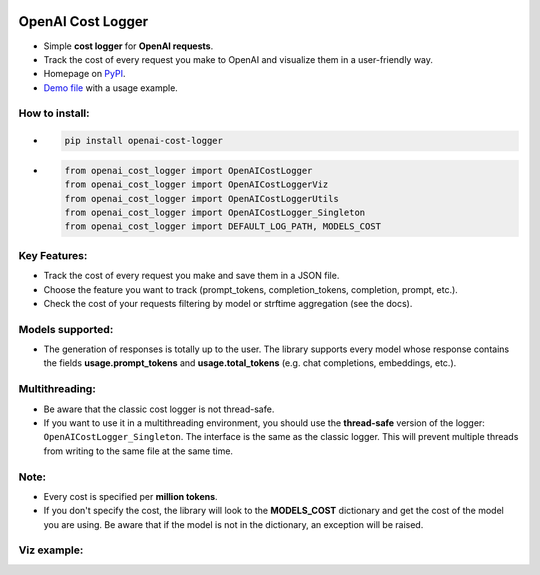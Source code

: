 .. image:: https://img.shields.io/badge/chatGPT-74aa9c.svg?logo=openai
.. image:: https://img.shields.io/pypi/pyversions/setuptools.svg

==================
OpenAI Cost Logger
==================

* Simple **cost logger** for **OpenAI requests**.
* Track the cost of every request you make to OpenAI and visualize them in a user-friendly way.
* Homepage on `PyPI <https://pypi.org/project/openai-cost-logger/>`_.
* `Demo file <https://github.com/drudilorenzo/track-openai-cost/blob/master/demo.ipynb>`_ with a usage example.

How to install:
---------------
* .. code-block:: python

      pip install openai-cost-logger

* .. code-block:: python

      from openai_cost_logger import OpenAICostLogger
      from openai_cost_logger import OpenAICostLoggerViz
      from openai_cost_logger import OpenAICostLoggerUtils
      from openai_cost_logger import OpenAICostLogger_Singleton
      from openai_cost_logger import DEFAULT_LOG_PATH, MODELS_COST

Key Features:
-------------
* Track the cost of every request you make and save them in a JSON file.
* Choose the feature you want to track (prompt_tokens, completion_tokens, completion, prompt, etc.).
* Check the cost of your requests filtering by model or strftime aggregation (see the docs).

Models supported:
-------------------
* The generation of responses is totally up to the user. The library supports every model whose response contains the fields **usage.prompt_tokens** and **usage.total_tokens** (e.g. chat completions, embeddings, etc.).

Multithreading:
---------------
* Be aware that the classic cost logger is not thread-safe.
* If you want to use it in a multithreading environment, you should use the **thread-safe** version of the logger: ``OpenAICostLogger_Singleton``. The interface is the same as the classic logger. This will prevent multiple threads from writing to the same file at the same time.

Note:
-----
* Every cost is specified per **million tokens**.
* If you don't specify the cost, the library will look to the **MODELS_COST** dictionary and get the cost of the model you are using. Be aware that if the model is not in the dictionary, an exception will be raised.

Viz example:
-------------
.. image:: images/example.png
   :alt: Viz example (prints + plot)
   :align: center
